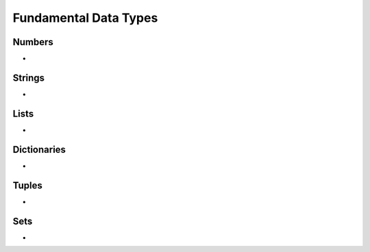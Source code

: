 Fundamental Data Types
==================

Numbers
---------------------------
* 

Strings
----------------------
* 

Lists
-----------------------
* 

Dictionaries
-------------------------
* 

Tuples
------
* 

Sets
-----------
* 

